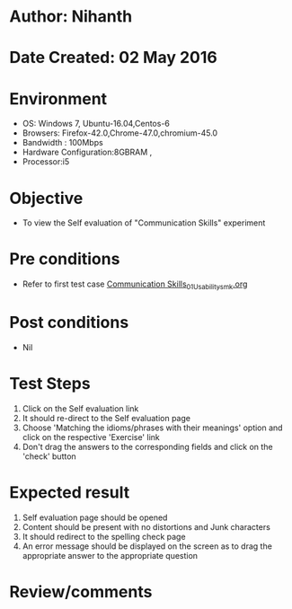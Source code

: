 * Author: Nihanth
* Date Created: 02 May 2016
* Environment
  - OS: Windows 7, Ubuntu-16.04,Centos-6
  - Browsers: Firefox-42.0,Chrome-47.0,chromium-45.0
  - Bandwidth : 100Mbps
  - Hardware Configuration:8GBRAM , 
  - Processor:i5

* Objective
  - To view the Self evaluation of "Communication Skills" experiment

* Pre conditions
  - Refer to first test case [[https://github.com/Virtual-Labs/virtual-english-iitg/blob/master/test-cases/integration_test-cases/Communication Skills/Communication Skills_01_Usability_smk.org][Communication Skills_01_Usability_smk.org]]

* Post conditions
  - Nil
* Test Steps
  1. Click on the Self evaluation link 
  2. It should re-direct to the Self evaluation page
  3. Choose 'Matching the idioms/phrases with their meanings' option and click on the respective 'Exercise' link
  4. Don't drag the  answers to the corresponding fields and click on the 'check' button

* Expected result
  1. Self evaluation page should be opened
  2. Content should be present with no distortions and Junk characters
  3. It should redirect to the spelling check page 
  4. An error message should be displayed on the screen as to drag the appropriate answer to the appropriate question

* Review/comments


